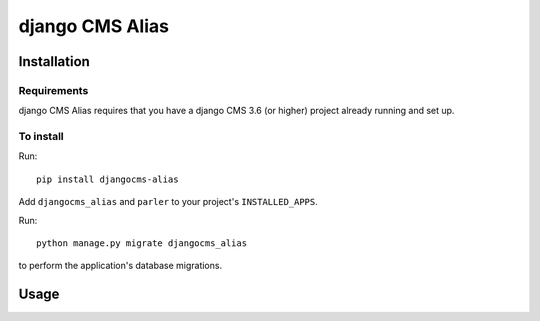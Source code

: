****************
django CMS Alias
****************

============
Installation
============

Requirements
============

django CMS Alias requires that you have a django CMS 3.6 (or higher) project already running and set up.


To install
==========

Run::

    pip install djangocms-alias

Add ``djangocms_alias`` and ``parler`` to your project's ``INSTALLED_APPS``.

Run::

    python manage.py migrate djangocms_alias

to perform the application's database migrations.


=====
Usage
=====
